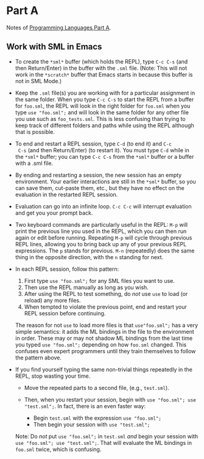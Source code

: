 * Part A

Notes of [[https://www.coursera.org/learn/programming-languages/home/welcome][Programming Languages,Part A]].

** Work with SML in Emacs

- To create the =*sml*= buffer (which holds the REPL), type ~C-c C-s~
  (and then Return/Enter) in the buffer with the ~.sml~ file. (Note:
  This will not work in the =*scratch*= buffer that Emacs starts in
  because this buffer is not in SML Mode.)

- Keep the ~.sml~ file(s) you are working with for a particular
  assignment in the same folder. When you type ~C-c C-s~ to start the
  REPL from a buffer for ~foo.sml~, the REPL will look in the right
  folder for ~foo.sml~ when you type ~use "foo.sml";~ and will look in
  the same folder for any other file you use such as
  ~foo_tests.sml~. This is less confusing than trying to keep track of
  different folders and paths while using the REPL although that is
  possible.

- To end and restart a REPL session, type ~C-d~ (to end it) and ~C-c
  C-s~ (and then Return/Enter) (to restart it). You must type ~C-d~
  while in the =*sml*= buffer; you can type ~C-c C-s~ from the =*sml*=
  buffer or a buffer with a .sml file.

- By ending and restarting a session, the new session has an empty
  environment. Your earlier interactions are still in the =*sml*=
  buffer, so you can save them, cut-paste them, etc., but they have no
  effect on the evaluation in the restarted REPL session.

- Evaluation can go into an infinite loop. ~C-c C-c~ will interrupt
  evaluation and get you your prompt back.

- Two keyboard commands are particularly useful in the REPL: ~M-p~ will
  print the previous line you used in the REPL, which you can then run
  again or edit before running. Repeating ~M-p~ will cycle through
  previous REPL lines, allowing you to bring back up any of your
  previous REPL expressions. The ~p~ stands for previous. ~M-n~
  (repeatedly) does the same thing in the opposite direction, with the
  ~n~ standing for next.

- In each REPL session, follow this pattern:

  1. First type ~use "foo.sml";~ for any SML files you want to use.
  2. Then use the REPL manually as long as you wish.
  3. After using the REPL to test something, do /not/ use ~use~ to load (or reload) any more files.
  4. When tempted to violate the previous point, end and restart your REPL session before continuing.

  The reason for not ~use~ to load more files is that ~use"foo.sml";~
  has a very simple semantics: it adds the ML bindings in the file to
  the environment in order. These may or may not shadow ML bindings
  from the last time you typed ~use "foo.sml";~ depending on how
  ~foo.sml~ changed. This confuses even expert programmers until they
  train themselves to follow the pattern above.

- If you find yourself typing the same non-trivial things repeatedly in the REPL, stop wasting your time.

  - Move the repeated parts to a second file, (e.g., ~test.sml~).
  - Then, when you restart your session, begin with ~use "foo.sml"; use "test.sml";~.
    In fact, there is an even faster way:

    - Begin ~test.sml~ with the expression ~use "foo.sml";~
    - Then begin your session with ~use "test.sml";~

  Note: Do /not/ put ~use "foo.sml";~ in ~test.sml~ /and/ begin your
  session with ~use "foo.sml"; use "test.sml";~. That will evaluate
  the ML bindings in ~foo.sml~ twice, which is confusing.

